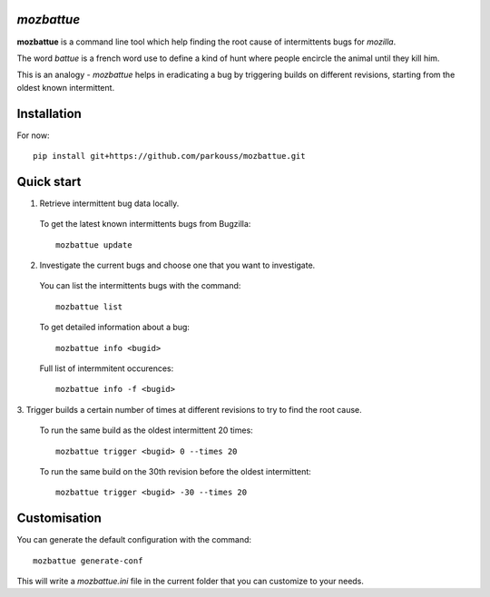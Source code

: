 *mozbattue*
===========

**mozbattue** is a command line tool which help finding the root cause
of intermittents bugs for *mozilla*.

The word *battue* is a french word use to define a kind of hunt where
people encircle the animal until they kill him.

This is an analogy - *mozbattue* helps in eradicating a bug by triggering
builds on different revisions, starting from the oldest known intermittent.

Installation
============

For now::

  pip install git+https://github.com/parkouss/mozbattue.git

Quick start
===========

1. Retrieve intermittent bug data locally.
  To get the latest known intermittents bugs from Bugzilla::

    mozbattue update

2. Investigate the current bugs and choose one that you want to investigate.
  You can list the intermittents bugs with the command::

    mozbattue list

  To get detailed information about a bug::

    mozbattue info <bugid>

  Full list of intermmitent occurences::

    mozbattue info -f <bugid>

3. Trigger builds a certain number of times at different revisions to
try to find the root cause.

  To run the same build as the oldest intermittent 20 times::

    mozbattue trigger <bugid> 0 --times 20

  To run the same build on the 30th revision before the oldest intermittent::

    mozbattue trigger <bugid> -30 --times 20


Customisation
=============

You can generate the default configuration with the command::

  mozbattue generate-conf

This will write a *mozbattue.ini* file in the current folder that you can
customize to your needs.
